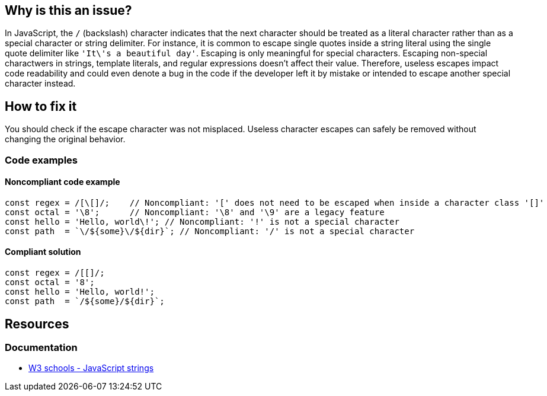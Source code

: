 == Why is this an issue?

In JavaScript, the ``++/++`` (backslash) character indicates that the next character should be treated as a literal character rather than as a special character or string delimiter.
For instance, it is common to escape single quotes inside a string literal using the single quote delimiter like ``++'It\'s a beautiful day'++``. Escaping is only meaningful for special characters.
Escaping non-special charactwers in strings, template literals, and regular expressions doesn't affect their value.
Therefore, useless escapes impact code readability and could even denote a bug in the code if the developer left it by mistake or intended to escape another special character instead.

== How to fix it

You should check if the escape character was not misplaced. Useless character escapes can safely be removed without changing the original behavior.

=== Code examples

==== Noncompliant code example

[source,javascript,diff-id=1,diff-type=noncompliant]
----
const regex = /[\[]/;    // Noncompliant: '[' does not need to be escaped when inside a character class '[]'
const octal = '\8';      // Noncompliant: '\8' and '\9' are a legacy feature
const hello = 'Hello, world\!'; // Noncompliant: '!' is not a special character
const path  = `\/${some}\/${dir}`; // Noncompliant: '/' is not a special character
----

==== Compliant solution

[source,javascript,diff-id=1,diff-type=compliant]
----
const regex = /[[]/;
const octal = '8';
const hello = 'Hello, world!';
const path  = `/${some}/${dir}`;
----

== Resources

=== Documentation

- https://www.w3schools.com/js/js_strings.asp[W3 schools - JavaScript strings]

